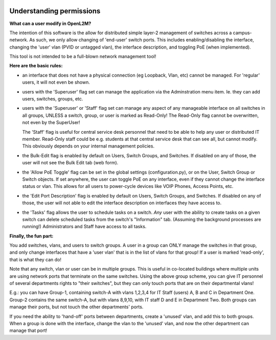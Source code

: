 .. image:: ../_static/openl2m_logo.png


=========================
Understanding permissions
=========================

**What can a user modify in OpenL2M?**

The intention of this software is the allow for distributed simple layer-2 management
of switches across a campus-network. As such, we only allow changing of 'end-user'
switch ports. This includes enabling/disabling the interface, changing the 'user' vlan
(PVID or untagged vlan), the interface description, and toggling PoE (when implemented).

This tool is not intended to be a full-blown network management tool!

**Here are the basic rules:**

* an interface that does not have a physical connection (eg Loopback, Vlan, etc) cannot be managed.
  For 'regular' users, it will not even be shown.

* users with the 'Superuser' flag set can manage the application via the Adminstration menu item.
  Ie. they can add users, switches, groups, etc.

* users with the 'Superuser' or 'Staff' flag set can manage any aspect of any manageable
  interface on all switches in all groups, UNLESS a switch, group, or user is marked as Read-Only!
  The Read-Only flag cannot be overwritten, not even by the SuperUser!

  The 'Staff' flag is useful for central service desk personnel that need to be able to
  help any user or distributed IT member. Read-Only staff could be e.g. students at that
  central service desk that can see all, but cannot modify. This obviously depends on your
  internal management policies.

* the Bulk-Edit flag is enabled by default on Users, Switch Groups, and Switches. If disabled on
  any of those, the user will not see the Bulk Edit tab (web form).

* the 'Allow PoE Toggle' flag can be set in the global settings (configuration.py), or on the User,
  Switch Group or Switch objects. If set anywhere, the user can toggle PoE on any interface,
  even if they cannot change the interface status or vlan.
  This allows for all users to power-cycle devices like VOIP Phones, Access Points, etc.

* the 'Edit Port Description' flag is enabled by default on Users, Switch Groups, and Switches. If disabled on
  any of those, the user will not able to edit the interface description on interfaces they have access to.

* the 'Tasks' flag allows the user to schedule tasks on a switch. *Any* user with the ability to create tasks
  on a given switch can delete scheduled tasks from the switch's "Information" tab.
  (Assuming the background processes are running!) Administrators and Staff have access to all tasks.


**Finally, the fun part:**

You add switches, vlans, and users to switch groups. A user in a group can ONLY manage the
switches in that group, and only change interfaces that have a 'user vlan' that is
in the list of vlans for that group! If a user is marked 'read-only', that is what they
can do!

Note that any switch, vlan or user can be in multiple groups. This is useful in
co-located buildings where multiple units are using network ports that terminate
on the same switches. Using the above group scheme, you can give IT personnel of several
departments rights to "their switches", but they can only touch ports that are on their
departmental vlans!

E.g.: you can have Group-1, containing switch-A with vlans 1,2,3,4 for IT Staff (users)
A, B and C in Department One.
Group-2 contains the same switch-A, but with vlans 8,9,10, with IT staff D and E in
Department Two.  Both groups can manage their ports, but not touch the other
departments' ports.

If you need the ability to 'hand-off' ports between departments, create a 'unused' vlan,
and add this to both groups. When a group is done with the interface, change the vlan
to the 'unused' vlan, and now the other department can manage that port!
